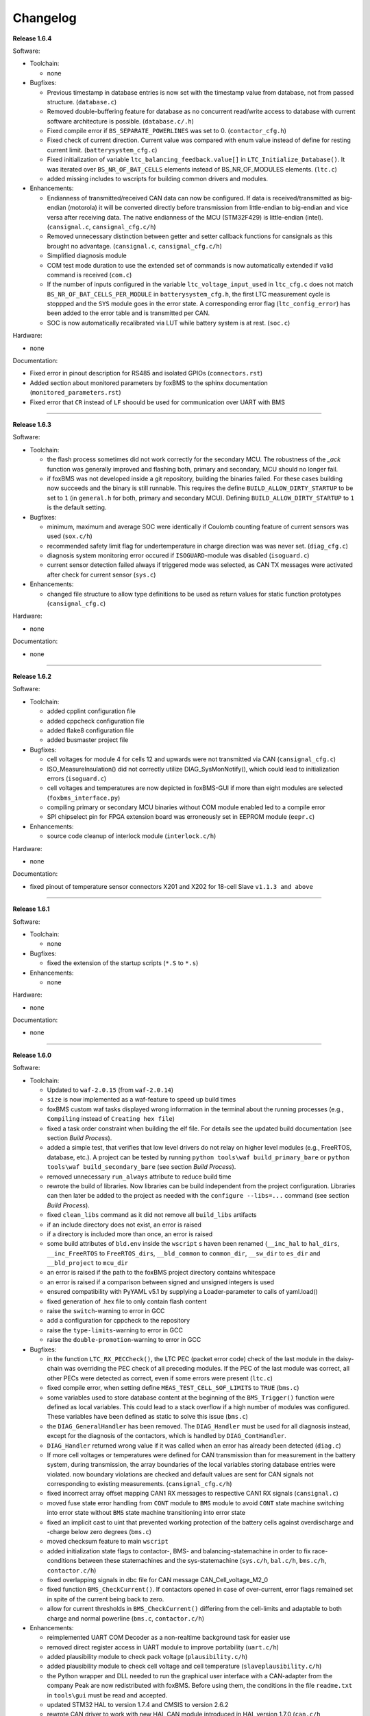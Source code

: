 =========
Changelog
=========

**Release 1.6.4**

Software:

* Toolchain:

  * none

* Bugfixes:

  * Previous timestamp in database entries is now set with the timestamp value
    from database, not from passed structure. (``database.c``)
  * Removed double-buffering feature for database as no concurrent read/write
    access to database with current software architecture is possible.
    (``database.c/.h``)
  * Fixed compile error if ``BS_SEPARATE_POWERLINES`` was set to 0.
    (``contactor_cfg.h``)
  * Fixed check of current direction. Current value was compared
    with enum value instead of define for resting current limit.
    (``batterysystem_cfg.c``)
  * Fixed initialization of variable ``ltc_balancing_feedback.value[]`` in
    ``LTC_Initialize_Database()``. It was iterated over ``BS_NR_OF_BAT_CELLS``
    elements instead of BS_NR_OF_MODULES elements. (``ltc.c``)
  * added missing includes to wscripts for building common drivers and modules.

* Enhancements:

  * Endianness of transmitted/received CAN data can now be configured. If data
    is received/transmitted as big-endian (motorola) it will be converted
    directly before transmission from little-endian to big-endian and vice
    versa after receiving data. The native endianness of the MCU (STM32F429) is
    little-endian (intel). (``cansignal.c``, ``cansignal_cfg.c/h``)
  * Removed unnecessary distinction between getter and setter callback
    functions for cansignals as this brought no advantage. (``cansignal.c``,
    ``cansignal_cfg.c/h``)
  * Simplified diagnosis module
  * COM test mode duration to use the extended set of commands is now
    automatically extended if valid command is received (``com.c``)
  * If the number of inputs configured in the variable ``ltc_voltage_input_used``
    in ``ltc_cfg.c`` does not match ``BS_NR_OF_BAT_CELLS_PER_MODULE`` in
    ``batterysystem_cfg.h``, the first LTC measurement cycle is stoppped and the
    ``SYS`` module goes in the error state. A corresponding error flag
    (``ltc_config_error``) has been added to the error table and is
    transmitted per CAN.
  * SOC is now automatically recalibrated via LUT while battery system is at
    rest. (``soc.c``)

Hardware:

* none

Documentation:

* Fixed error in pinout description for RS485 and isolated GPIOs
  (``connectors.rst``)
* Added section about monitored parameters by foxBMS to the sphinx
  documentation (``monitored_parameters.rst``)
* Fixed error that ``CR`` instead of ``LF`` shoould be used for communication
  over UART with BMS

------------------------------------------------------------------------------

**Release 1.6.3**

Software:

* Toolchain:

  * the flash process sometimes did not work correctly for the secondary MCU.
    The robustness of the `_ack` function was generally improved and flashing
    both, primary and secondary, MCU should no longer fail.
  * if foxBMS was not developed inside a git repository, building the binaries
    failed. For these cases building now succeeds and the binary is still
    runnable. This requires the define ``BUILD_ALLOW_DIRTY_STARTUP`` to be set
    to ``1`` (in ``general.h`` for both, primary and secondary MCU). Defining
    ``BUILD_ALLOW_DIRTY_STARTUP`` to ``1`` is the default setting.

* Bugfixes:

  * minimum, maximum and average SOC were identically if Coulomb counting
    feature of current sensors was used (``sox.c/h``)
  * recommended safety limit flag for undertemperature in charge direction was
    was never set. (``diag_cfg.c``)
  * diagnosis system monitoring error occured if ``ISOGUARD``-module was
    disabled (``isoguard.c``)
  * current sensor detection failed always if triggered mode was selected, as
    CAN TX messages were activated after check for current sensor (``sys.c``)

* Enhancements:

  * changed file structure to allow type definitions to be used as return
    values for static function prototypes (``cansignal_cfg.c``)

Hardware:

* none

Documentation:

* none

------------------------------------------------------------------------------

**Release 1.6.2**

Software:

* Toolchain:

  * added cpplint configuration file
  * added cppcheck configuration file
  * added flake8 configuration file
  * added busmaster project file

* Bugfixes:

  * cell voltages for module 4 for cells 12 and upwards were not transmitted
    via CAN (``cansignal_cfg.c``)
  * ISO_MeasureInsulation() did not correctly utilize DIAG_SysMonNotify(),
    which could lead to initialization errors (``isoguard.c``)
  * cell voltages and temperatures are now depicted in foxBMS-GUI if more than
    eight modules are selected (``foxbms_interface.py``)
  * compiling primary or secondary MCU binaries without COM module enabled led
    to a compile error
  * SPI chipselect pin for FPGA extension board was erroneously set in EEPROM
    module (``eepr.c``)

* Enhancements:

  * source code cleanup of interlock module (``interlock.c/h``)

Hardware:

* none

Documentation:

* fixed pinout of temperature sensor connectors X201 and X202 for 18-cell Slave
  ``v1.1.3 and above``

------------------------------------------------------------------------------

**Release 1.6.1**

Software:

* Toolchain:

  * none

* Bugfixes:

  * fixed the extension of the startup scripts (``*.S`` to ``*.s``)

* Enhancements:

  * none

Hardware:

* none

Documentation:

* none

------------------------------------------------------------------------------

**Release 1.6.0**

Software:

* Toolchain:

  * Updated to ``waf-2.0.15`` (from ``waf-2.0.14``)
  * ``size`` is now implemented as a waf-feature to speed up build times
  * foxBMS custom waf tasks displayed wrong information in the terminal about
    the running processes (e.g., ``Compiling`` instead of
    ``Creating hex file``)
  * fixed a task order constraint when building the elf file. For details see
    the updated build documentation (see section *Build Process*).
  * added a simple test, that verifies that low level drivers do not relay on
    higher level modules (e.g., FreeRTOS, database, etc.). A project can be
    tested by running ``python tools\waf build_primary_bare`` or
    ``python tools\waf build_secondary_bare`` (see section *Build Process*).
  * removed unnecessary ``run_always`` attribute to reduce build time
  * rewrote the build of libraries. Now libraries can be build independent from
    the project configuration. Libraries can then later be added to the project
    as needed with the ``configure --libs=...`` command (see section
    *Build Process*).
  * fixed ``clean_libs`` command as it did not remove all ``build_libs``
    artifacts
  * if an include directory does not exist, an error is raised
  * if a directory is included more than once, an error is raised
  * some build attributes of ``bld.env`` inside the ``wscript`` s haven been
    renamed (``__inc_hal`` to ``hal_dirs``, ``__inc_FreeRTOS`` to
    ``FreeRTOS_dirs``, ``__bld_common`` to ``common_dir``, ``__sw_dir`` to
    ``es_dir`` and ``__bld_project`` to ``mcu_dir``
  * an error is raised if the path to the foxBMS project directory contains
    whitespace
  * an error is raised if a comparison between signed and unsigned integers
    is used
  * ensured compatibility with PyYAML v5.1 by supplying a Loader-parameter
    to calls of yaml.load()
  * fixed generation of .hex file to only contain flash content
  * raise the ``switch``-warning to error in GCC
  * add a configuration for cppcheck to the repository
  * raise the ``type-limits``-warning to error in GCC
  * raise the ``double-promotion``-warning to error in GCC

* Bugfixes:

  * in the function ``LTC_RX_PECCheck()``, the LTC PEC (packet error code)
    check of the last module in the daisy-chain was overriding the PEC check
    of all preceding modules. If the PEC of the last module was correct, all
    other PECs were detected as correct, even if some errors were
    present (``ltc.c``)
  * fixed compile error, when setting define ``MEAS_TEST_CELL_SOF_LIMITS``
    to ``TRUE`` (``bms.c``)
  * some variables used to store database content at the beginning of the
    ``BMS_Trigger()`` function were defined as local variables. This could lead
    to a stack overflow if a high number of modules was configured. These
    variables have been defined as static to solve this issue (``bms.c``)
  * the ``DIAG_GeneralHandler`` has been removed. The ``DIAG_Handler`` must be
    used for all diagnosis instead, except for the diagnosis of the contactors,
    which is handled by ``DIAG_ContHandler``.
  * ``DIAG_Handler`` returned wrong value if it was called when an error has
    already been detected (``diag.c``)
  * If more cell voltages or temperatures were defined for CAN transmission
    than for measurement in the battery system, during transmission, the array
    boundaries of the local variables storing database entries were violated.
    now boundary violations are checked and default values are sent for CAN
    signals not corresponding to existing measurements. (``cansignal_cfg.c/h``)
  * fixed incorrect array offset mapping CAN1 RX messages to respective CAN1 RX
    signals (``cansignal.c``)
  * moved fuse state error handling from ``CONT`` module to ``BMS`` module to
    avoid ``CONT`` state machine switching into error state without ``BMS``
    state machine transitioning into error state
  * fixed an implicit cast to uint that prevented working protection of the
    battery cells against overdischarge and -charge below zero degrees
    (``bms.c``)
  * moved checksum feature to main ``wscript``
  * added initialization state flags to contactor-, BMS- and
    balancing-statemachine in order to fix race-conditions between these
    statemachines and the sys-statemachine
    (``sys.c/h``, ``bal.c/h``, ``bms.c/h``, ``contactor.c/h``)
  * fixed overlapping signals in dbc file for CAN message CAN_Cell_voltage_M2_0
  * fixed function ``BMS_CheckCurrent()``. If contactors opened in case of
    over-current, error flags remained set in spite of the current being
    back to zero.
  * allow for current thresholds in ``BMS_CheckCurrent()`` differing from the
    cell-limits and adaptable to both charge and normal powerline
    (``bms.c``, ``contactor.c/h``)

* Enhancements:

  * reimplemented UART COM Decoder as a non-realtime background task for easier
    use
  * removed direct register access in UART module to improve portability
    (``uart.c/h``)
  * added plausibility module to check pack voltage (``plausibility.c/h``)
  * added plausibility module to check cell voltage and cell temperature
    (``slaveplausibility.c/h``)
  * the Python wrapper and DLL needed to run the graphical user interface
    with a CAN-adapter from the company Peak are now redistributed with
    foxBMS. Before using them, the conditions in the file ``readme.txt`` in
    ``tools\gui`` must be read and accepted.
  * updated STM32 HAL to version 1.7.4 and CMSIS to version 2.6.2
  * rewrote CAN driver to work with new HAL CAN module introduced in
    HAL version 1.7.0 (``can.c/h``, ``can_cfg.c/h``)
  * updated FreeRTOS to version 10.2.0 and adapted FreeRTOSConfig.h accordingly
  * added dedicated datasheet files for EPCOS B57251V5103J060, EPCOS
    B57861S0103F045 and Vishay NTCALUG01A103G NTC sensors to calculate cell
    temperatures using either a look-up table or polynomial approximation
  * the diagnosis modules of primary and secondary were unified and moved to
    mcu-common
  * error and safe operating area flags are now written periodically (1ms) to
    prevent erroneous database operations due to concurrency effects
  * moved #define to configure current sensor response timeout from
    ``cansignal_cfg.h`` to ``batterysystem_cfg.h``
  * moved #define to select if current sensor is in cyclic or triggered mode
    from ``can_cfg.h`` to ``batterysystem_cfg.h``
  * added simple diag-function that allows to track the call period
    of system tasks
  * moved linker scripts from ``src`` to ``general\config\STM32F4xx``
  * moved FreeRTOS configuration headers from ``src\general\config`` to
    ``src\general\config\FreeRTOS``
  * removed ``MCU_0_`` and ``MCU_1_`` from the pin defines in ``io_mcu_cfg``
    to increase the readability of the drivers
  * added deep-discharge flag that gets set if the deep-discharge voltage limit
    is violated. Flag is stored in non-volatile backup SRAM and can only be
    reset with CAN debug message. This prevents closing the contactors
    before the affected cell has been replaced
  * added support for FreeRTOS runtime stats. The stats can be accessed by the
    new 'printstats' command in the COM module.
  * added state transition functions for ltc-statemachine to reduce
    code size (``ltc.c``)
  * added stack overflow-handler that can be used for debugging and detecting
    stack overflows during development
  * disabled dynamic allocation for operating system, removed heap-implementation
    and switched to static allocation for operating system components
  * information about the git repository from which the binaries are built is
    included in the binaries. The define ``BUILD_ALLOW_DIRTY_STARTUP`` has been
    added in ``general.h`` to allow or disallow the startup of the BMS in case
    of a non clean repository.
  * set error flag if current flows in spite of all contactors being open
    (``bms.c``)
  * added support for TCA6408A port expander in ``LTC`` module (write output
    pins and read input pins)
  * added decoding for up to 18 cell voltages per module in foxBMS interface

Hardware:

* removed version number from hardware file names

* Slave 12-cell v2.1.7

  * EMI layout improvements (targeting UN ECE R10 Revision 5)
  * added RC filters on NTC sensor inputs
  * replaced linear regulators for LTC6811 5V supply with DC/DC converters
  * added circuit for switching off 5V DC/DC converters in LTC sleep mode, thus
    reducing the current consumption to less than 20µA

* Interface LTC6820 v1.9.4

  * replaced connectors J500 and J501 with TE 534206-4 due to clearance issues
    in component placement

Documentation:

* added missing unit information for some CAN signals in section
  ``Communicating with foxBMS``
* added a section on how to configure ``conda`` to work behind a proxy.

------------------------------------------------------------------------------

**Release 1.5.5**

Software:

* Toolchain:

  * Updated to ``waf-2.0.14`` (from ``waf-2.0.13``)

* Bugfixes:

  * fixed UART frame error due to floating RX pin by enabling pull-up in the
    MCU
  * fixed reading wrong entry from database when checking battery system
    current against SOF limits (``bms.c``)
  * the flag SPI transmit_ongoing was reset incorrectly after SPI dummy byte
    was transmitted. This lead to invalid measured cell voltages if the
    daisy-chain was too long (i.e., more than 10 BMS-Slaves in the daisy-chain)
  * enabled simultaneous measurement of lithium-coin-cell V_bat and MCU
    temperature in ADC module
  * fixed error calculating MCU temperature in ADC module
  * balancing threshold for voltage-based balancing was set in the wrong place:
    it is now set in the function BAL_Activate_Balancing_Voltage (``bal.c``)

* Enhancements:

  * database entries are initialized with 0 to prevent undefined data if
    entries are read before valid values are written into the database
    (``database.c``)

Hardware:

* BMS-Slave 18-cell v1.1.5

  * EMI layout improvements (targeting UN ECE R10 Revision 5)
  * adapted component variations to simplify the management of component
    variations in Altium Designer
  * replaced DC/DC converter power inductor to comply with AEC-Q
  * added circuit for switching off DC/DC converters in LTC sleep mode, thus
    reducing the current consumption to less than 20µA
  * added pull-ups on GPIOs 6-9 of the LTCs (open-drain outputs) to enable them
    to be used as digital I/O

Documentation:

* BMS-Interface: fixed pin 11 in the pinout of the connectors for version 1.2.0
  and above
* Updated BMS-Slave 18-cell hardware documentation for version 1.1.5
* Updated year in copyright
* Fixed some wrong @file attributes in doxygen comments

------------------------------------------------------------------------------

**Release 1.5.4**

Software:

* Toolchain:

  * Added a Python script that implements a graphical user interface
    to communicate with foxBMS. The instructions in the README.md file
    supplied with the script must be followed.
  * Removed obsolete ``build.py`` wrapper
  * Updated to ``waf-2.0.13`` (from ``waf-2.0.12``)
  * Fixed a build error when using the ``build_all`` option

* Bugfixes:

  * In BMS module, wait time between error request to contactors and open
    request to interlock was increased. Otherwise, interlock opened before
    contactors were open. If this is the case, both contactors open at the
    same time without any delay between first and second contactor.
  * Fixed error in reading of interlock feedback.

* Enhancements:

  * none

Hardware:

* none

Documentation:

* none

------------------------------------------------------------------------------

**Release 1.5.3**

Software:

* Toolchain:

  * raised compiler warning ``[-Werror=comment]`` to error level
  * write compiler macros to header file for improved eclipse support

* Bugfixes:

  * fixed a bug, that caused the mcu temperature for primary and secondary mcu
    to be never updated.
  * fixed a bug, that caused the coin cell voltage of the primary mcu to be
    never updated.
  * rewrite of struct ``DIAG_RETURNTYPE_e``. The enumeration had
    non-consecutive numbering and potentially dangerous typo in duplicate enum
    (``DIAG_HANDLER_RETURN_ERR_OCCURED = 2`` and
    ``DIAG_HANDLER_RETURN_ERR_OCCURRED = 4``).
  * fixed a bug, that diagnosis entry for a voltage violation of the maximimum
    safety limit wrote to wrong database entry.
  * NVRAM module was compiled twice for primary mcu. Once it was compiled by
    mcu-common module and once again in mcu-primary module). Now compiled only
    once by mcu-common module as on mcu-secondary.

* Enhancements:

  * debug printing is replaced by ``printf`` for easier and more versatile
    usage
  * added additional basic math macros (e.g., LN10, PI etc.) in ``foxmath.h``
  * Fuse state is now monitored. Fuse can be placed in NORMAL and/or CHARGE
    path. Added flag to ``CAN0_MSG_SystemState_2`` message
  * added support to build and link multiple libraries
  * added warning flag if MCU die temperature is outside of operating range to
    ``CAN0_MSG_SystemState_2`` message
  * added warning flag to replace coin cell if measured coin cell voltage is
    low to ``CAN0_MSG_SystemState_2`` message
  * added daisy-chain communication error flags to ``CAN0_MSG_SystemState_2``
    message
  * added error flag if an open voltage sense wire is detected

Hardware:

* none

Documentation:

* updated library build documentation
* updated .dbc file

------------------------------------------------------------------------------

**Release 1.5.2**

Software:

* Toolchain:

  * updated to ``waf-2.0.12`` (from ``waf-2.0.11``)

* Bugfixes:

  * fixed bug that delay after SPI wake-up byte was not long enough

* Enhancements:

  * increased CPU clock frequency from 168MHz to 180MHz
  * increased SPI bitrate from 656.25kHz to 703.125kHz
  * added CAN boot message with SW-version and flash checksum (0x101)
  * CAN messages are now always sent, even if system error was detected
  * foxBMS SW-version requestable via CAN (request ID: 0x777, response ID: 0x101)
  * added insulation error flag to ``DATA_BLOCK_ERRORSTATE_s``
  * configurable behavior if contactors should be open on insulation error or not
  * separate configurable precharging for charge/discharge path possible

Hardware:

* Master v1.0.6

  * adapted CAN filter circuit for improved fault tolerance at short of CAN_L to GND or CAN_H to supply

* Extension v1.0.5

  * adapted CAN filter circuit for improved fault tolerance at short of CAN_L to GND or CAN_H to supply

Documentation:

* updated instruction for flashing primary MCU
* updated FAQ section

------------------------------------------------------------------------------

**Release 1.5.1**

Software:

* Toolchain:

  * toolchain compatible with POSIX operating systems
  * updated to ``waf-2.0.11`` (from ``waf-2.0.10``)
  * fixed missing files in eclipse workspace (CHANGELOG.rst and compiler-flags.yml)

* Bugfixes:

  * fixed bug updating BKPSRAM values to EEPROM: BKPSRAM checksum was calculated wrong

* Enhancements:

  * modules CONTACTOR, INTERLOCK and ISOGUARD can be disabled if not needed
  * selected new EEPROM M95M02 as default EEPROM (equipped on foxBMS-Master since v1.0.5)

Hardware:

* none

Documentation:

* added a section on how to build and include a library
* removed references to directory ``foxbms-setup``, as it is now simply called ``foxbms``
* removed references to script ``bootstrap.py``, as this script is no longer used

------------------------------------------------------------------------------

**Release 1.5.0**

* **foxBMS has been migrated from Python 2.7 to Python 3.6. The foxconda3 installer is found at https://iisb-foxbms.iisb.fraunhofer.de/foxbms/. foxconda3 must be installed to C:\foxconda3.**
* **EEPROM addresses on the BMS-Master were changed. Previous saved EEPROM data will be lost with new update.**
* **introduction of an improved software structure to differentiate between hardware-dependent and hardware-independent software layers**

Software:

* Toolchain:

  * switched to monolithic repository structure to simplify the versioning
  * raised compiler warning ``[-Wimplicit-function-declaration]`` to error level
  * avoid ``shell=True`` in python subprocess
  * updated python checksum script
  * updated to ``waf-2.0.10`` and renamed the waf binary to simply ``waf``

* Bugfixes:

  * fixed bug passing *mV* instead of *V* to function ``LTC_Convert_MuxVoltages_to_Temperatures()``
  * typedef ``DATA_BLOCK_ID_TYPE_e`` starts at 0x00 instead of 0x01 (renamed DATA_BLOCK_1 to DATA_BLOCK_00) for consistency
  * fixed bug in ltc module: wrote wrong values to database when using filtered mode for measuring cell voltages and temperatures
  * #define ``CONT_PRECHARGE_VOLTAGE_THRESHOLD`` used *V* instead of *mV*
  * fixed bug in function ``CAN_WakeUp()``: wrong HAL function call was corrected
  * fixed bug in diag module: did not evaluated diagnostic errors with ``DIAG_ERROR_SENSITIVITY_HIGH``


* Enhancements:

  * adapted wscripts to new restructured software architecture
  * added timestamp to MCU backup SRAM and external EEPROM entries
  * added three alarm levels (maximum operating limit, recommended safety limit, maximum safety limit)
  * enhanced voltage based balancing algorithm
  * updated .dbc file
  * added measure AllGPIO state to ltc module
  * added CAN message for pack voltage (CAN-ID: 0x1F0)
  * added algorithm module to enable future advanced algorithms
  * increased FreeRTOS heap size from 15kByte to 20kByte
  * increased stack size of 100ms application task from 512bytes to 1024bytes
  * increased size of CAN TX message buffer from 16 to 24 messages
  * added calculation of moving average values (1s, 5s, 10s, 30s and 60s) for current and power
  * database timestamp are now automatically written on DB_Write - no need to manually update timestamps anymore
  * added native matlab datatypes support
  * cleanup of ASCII conversion functions (uint to ASCII, hex to ASCII, int to ASCII)
  * added nvramhandler to automatically update non-volatile memory (i.e., external EEPROM on BMS-Master)
  * renamed various structs, variables and functions for an improved code understanding and increased readability

Hardware:

* added hardware changelogs
* ported hardware PCB design files to Altium Designer format (AutoDesk Eagle files no longer supported)
* updated hardware PCB designs: Master V1.0.5, Extension V1.0.4, Interface 1.9.3, Slave 12-cell (LTC6811-1) V2.1.5, Slave 18-cell (LTC6813-1) V1.1.3

Documentation:

* added foxbms styleguide
* fixed spelling errors
* added documentation of software architecture
* added documentation of algorithm module
* added documentation of nvramhandler
* updated isoguard documentation

------------------------------------------------------------------------------

**Release 1.1.0**

foxbms-setup(v1.0.1):

* updated build scripts
* updated waf script
* updated README.md

mcu-common(v1.1.0):

* updated license header
* seperated database entries to prevent concurrent read/write requests to the database
* updated wscripts to build specific files only for primary/secondary
* moved sdram from common repository to primary repository
* renamed database functions to ``DB_WriteBlock()`` and ``DB_ReadBlock()``
* There was a compile error when CAN0 and CAN1 are deactivated
* updated README.md

mcu-freertos(v1.1.0):

* updated license header
* updated wscripts to build specific files only for primary/secondary
* moved sdram from common repository to primary repository
* updated README.md

mcu-hal(v1.0.1):

* updated license header
* updated README.md

mcu-primary(v1.1.0):

* uses now wafs feature of variant builds
* baudrate of CAN0 and CAN1 can now be set independently
* the setup of the tasks in engine and application layer is now consistent
* updated license header
* fixed a bug in contactor module to write unnecessary often into the database which caused a high cpuload
* seperated database entries to prevent concurrent read/write requests to the database
* added support of external SDRAM using keyword ``MEM_EXT_SDRAM``
* moved sdram from common repository to primary repository
* fixed a bug that closed the interlock for a short period of time after restart even if no CAN message was received to switch to STANDBY state
* renamed database functions to ``DB_WriteBlock()`` and ``DB_ReadBlock()``
* updated README.md

mcu-secondary(v1.1.0):

* uses now wafs feature of variant builds
* the setup of the tasks in engine and application layer is now consistent
* updated license header
* seperated database entries to prevent concurrent read/write requests to the database
* renamed database functions to ``DB_WriteBlock()`` and ``DB_ReadBlock()``
* deleted unused code
* updated README.md

tools(v1.0.2):

* Updated waf
* Updated copyright
* Updated the Eclipse Project
* Updated checksum tool from gdb-based to object-copy-based toolchain
* updated README.md

documentation(v1.0.2):

* updated documentation for the build process
* updated FAQ section
* updated copyright
* updated README.md

------------------------------------------------------------------------------

**Release 1.0.1**

* updated build scripts
* updated waf script

------------------------------------------------------------------------------

**Release 1.0.0**

* renamed repository from ``foxBMS-setup`` to ``foxbms-setup``.
* Removed update functionallity
* Moved arm-none-eabi-size call as post function in build process
* added a ``.config.yaml`` file which includes a list of repositories which are
  boostrapped and their bootstrap location.

------------------------------------------------------------------------------

**Release 0.5.2**

Release notes:
We fixed a bug in the ltc driver, leading to a non-functional temperature
sensing for foxBMS Slave Hardware version 1.xx. The slave version is
configuration for the primary MCU in foxBMS-primary\src\module\config\ltc_cfg.h
by the define SLAVE_BOARD_VERSION and for the secondary MCU in
foxBMS-secondary\src\module\config\ltc_cfg.h by the define SLAVE_BOARD_VERSION.

* Set SLAVE_BOARD_VERSION to "1" if you are using version 1.xx of the foxBMS
  Slave.
* Set SLAVE_BOARD_VERSION to "2" if you are using version 2.xx of the foxBMS
  Slave. Version 2.xx is the default configuration.

Changelog:

* foxBMS-primary

  * fixed LTC temperature sensing bug

* foxBMS-secondary

  * fixed LTC temperature sensing bug

------------------------------------------------------------------------------

**Release 0.5.1**

* foxBMS-setup

  * added parameter '-u', '--update' to bootstrap.py for updating the setup
    repository.

* foxBMS-primary

  * updates for waf 1.9.13 support
  * updated module/EEPROM and migrated to module/nvmram
  * minor code adaptations and cleanup

* foxBMS-secondary

  * support for waf 1.9.13
  * minor code adaptations and cleanup

* foxbMS-tools

  * updated waf from version 1.8.12 to version 1.9.13

------------------------------------------------------------------------------

**Release 0.5.0**

A new project structure is now used by foxBMS. The documentation is no more
contained in the embedded software sources and has its own repository. FreeRTOS
and hal have their own repository, too.
A central repository called foxBMS-setup is now used. It contains
several scripts:


* bootstrap.py gets all the repositories needed to work with foxBMS
* build.py is used to compile binaries and to generate the documentation
* clean.py is used to removed the generated binaries and documentation

Release notes:

* New project structure
* Added support for external (SPI) EEPROM on the BMS-Master
* Redesign of can and cansignal module to simplify the usage
* Added support for triggered and cyclic current measurement of Isabellenhütte
  current sensor (IVT)
* Current sensor now functions by default in non-triggered modus (no
  reprogramming needed for the sensor)
* Updated and restructured complete documentation
* Restructured file and folder structure for the documentation
* Added safety and risk analysis section
* Cleaning up of non-used files in the documentation
* Consistency check and correction of the naming and wording used
* Addition of the source files (e.g., Microsoft Visio diagrams) used to
  generate the figures in the documentation
* Reformatted the licenses text formatting (no changes in the licenses
  content)
* Updated the battery junction box (BJB) section with up-to-date components
  and parameters

------------------------------------------------------------------------------

**Release 0.4.4**

The checksum tool is now automatically called when building binaries.
Therefore the command
``python tools/waf-1.8.12 configure build chksum``
is NOT longer supported. The command to build binaries with checksum support is
``python tools/waf-1.8.12 configure build``
This is the build command used in foxBMS FrontDesk, that is, FrontDesk software
is compatible with this change and now supports automatic checksum builds.

Release notes:

* Improved checksum-feature
* Updated copyright 2010 - 2017

------------------------------------------------------------------------------

**Release 0.4.3**

Starting from this version, a checksum mechanism was implemented in foxBMS. If
the checksum is active and it is not computed correctly, it will prevent the
flashed program from running. Details on deactivating the checksum can be found
in the Software FAQ, in How to use and deactivate the checksum.

Release notes:


* Important: Changed contactor configuration order in the software to match
  the labels on the front

  * Contactor 0: CONT_PLUS_MAIN
  * Contactor 1: CONT_PLUS_PRECHARGE
  * Contactor 2: CONT_MINUS_MAIN

* Fixed an bug which could cause an unintended closing of the contactors after
  recovering from error mode
* Increased stack size for the engine tasks to avoid stack overflow in some
  special conditions
* Added a note in the documentation to indicate the necessity to send a
  periodic CAN message to the BMS
* Fixed DLC of CAN message for the current sensor measurement
* Added checksum verification for the flashed binaries
* Updated linker script to allow integration of the checksum tool
* Activated debug without JTAG interface via USB

------------------------------------------------------------------------------

**Release 0.4.2**

Release notes:

* Removed schematic files from documentation, registration needed to obtain
  the files
* Added entries to the software FAQ

------------------------------------------------------------------------------

**Release 0.4.1**

Release notes:

* Corrected daisy chain connector pinout in quickstart guide
* Corrected code for contactors, to allow using contactors without feedback
* Corrected LTC code for reading balancing feedback
* Quickstart restructured, with mention of the necessity to generate the HTML
  documentation

------------------------------------------------------------------------------

**Release 0.4.0**

Beta version of foxBS that was supplied to selected partners for evaluation.

Release notes:

------------------------------------------------------------------------------

**foxBMS Hardware Change Log (deprecated)**

The hardware changelog is now included in the regular changelog (since version
1.5.0).

*foxBMS Master*

+--------+------------------------------------------------------------------------------------------------------+
| V1.0.6 | adapted CAN filter circuit for improved fault tolerance at short of CAN_L to GND or CAN_H to supply  |
+--------+------------------------------------------------------------------------------------------------------+
| V1.0.5 | schematic cleanup, improved fonts and sizes on PCB                                                   |
+--------+------------------------------------------------------------------------------------------------------+
| V1.0.4 | | introduced minor improvements to design                                                            |
|        | | replaced EEPROM with M95M02-DRMN6TP                                                                |
+--------+------------------------------------------------------------------------------------------------------+
| V1.0.3 | | ported schematics and layout to Altium Designer                                                    |
|        | | created hierarchical design                                                                        |
|        | | introduced minor improvements to design                                                            |
+--------+------------------------------------------------------------------------------------------------------+
| V1.0.2 | replaced ADuM14XX isolators by ADuM34XX                                                              |
+--------+------------------------------------------------------------------------------------------------------+
| V1.0.1 | added fuse protection on power supply input                                                          |
+--------+------------------------------------------------------------------------------------------------------+
| V1.0.0 | initial release                                                                                      |
+--------+------------------------------------------------------------------------------------------------------+

*foxBMS Extension*

+--------+------------------------------------------------------------------------------------------------------+
| V1.0.5 | adapted CAN filter circuit for improved fault tolerance at short of CAN_L to GND or CAN_H to supply  |
+--------+------------------------------------------------------------------------------------------------------+
| V1.0.4 | schematic cleanup, improved fonts and sizes on PCB                                                   |
+--------+------------------------------------------------------------------------------------------------------+
| V1.0.3 | | ported schematics and layout to Altium Designer                                                    |
|        | | created hierarchical design                                                                        |
|        | | introduced minor improvements to design                                                            |
+--------+------------------------------------------------------------------------------------------------------+
| V1.0.2 | replaced ADuM14XX isolators by ADuM34XX                                                              |
+--------+------------------------------------------------------------------------------------------------------+
| V1.0.1 | swapped input protection of isolated GPIOs                                                           |
+--------+------------------------------------------------------------------------------------------------------+
| V1.0.0 | initial release                                                                                      |
+--------+------------------------------------------------------------------------------------------------------+

*foxBMS Interface*

+--------+------------------------------------------------------------------------------------------------------+
| V1.9.4 | replaced connectors J500 and J501 with TE 534206-4 due to clearance issues in component placement    |
+--------+------------------------------------------------------------------------------------------------------+
| V1.9.3 | replace NAND-gate with SN74LVC00AQPWRQ1                                                              |
+--------+------------------------------------------------------------------------------------------------------+
| V1.9.2 | replace OR-gate with NAND-gate and add direction pin                                                 |
+--------+------------------------------------------------------------------------------------------------------+
| V1.9.1 | | rotate pinout of Daisy-Chain-Connectors in order to mirror Slave-Connectors                        |
|        | | add labels to Daisy-Chain-Connectors                                                               |
|        | | update with new layermarker                                                                        |
|        | | replace OR-gate with AEC-Q100 qualified COTS                                                       |
+--------+------------------------------------------------------------------------------------------------------+
| V1.9.0 | | update design for reverse isoSPI with second channel                                               |
|        | | port to Altium Designer                                                                            |
+--------+------------------------------------------------------------------------------------------------------+
| V1.1.0 | replaced isoSPI transformer HX1188 by HM2102                                                         |
+--------+------------------------------------------------------------------------------------------------------+
| V1.0.2 | modified connection of isoSPI transformer HX1188                                                     |
+--------+------------------------------------------------------------------------------------------------------+
| V1.0.1 | added fiducials                                                                                      |
+--------+------------------------------------------------------------------------------------------------------+
| V1.0.0 | initial release                                                                                      |
+--------+------------------------------------------------------------------------------------------------------+

*foxBMS Slave 12-cell (LTC6811-1)*

+--------+------------------------------------------------------------------------------------------------------+
| V2.1.7 | | modified component designators to be compatible with 18-cell versions                              |
+--------+------------------------------------------------------------------------------------------------------+
| V2.1.6 | | EMI improvements (layout)                                                                          |
|        | | added RC filters on NTC sensor inputs                                                              |
|        | | added DC/DC converters for 5V LTC supplies                                                         |
+--------+------------------------------------------------------------------------------------------------------+
| V2.1.5 | | Replaced Opamps, Port Expanders and Optocouplers with AEC-Q100 compliant ones                      |
|        | | Modified silkscreen texts                                                                          |
+--------+------------------------------------------------------------------------------------------------------+
| V2.1.4 | | Primary software timer is now switched on by default                                               |
|        | | added layermarker on PCB                                                                           |
+--------+------------------------------------------------------------------------------------------------------+
| V2.1.3 | replaced EOL port expander with PCF8574                                                              |
+--------+------------------------------------------------------------------------------------------------------+
| V2.1.2 | | ported schematics and layout to Altium Designer                                                    |
|        | | created hierarchical design                                                                        |
|        | | introduced minor improvements to design                                                            |
+--------+------------------------------------------------------------------------------------------------------+
| V2.1.1 | improved isolation distances between external DC/DC converter supply and battery module signals      |
+--------+------------------------------------------------------------------------------------------------------+
| V2.1.0 | added DC/DC converter for external power supply                                                      |
+--------+------------------------------------------------------------------------------------------------------+
| V2.0.3 | fixed isoSPI transformer CMC issue                                                                   |
+--------+------------------------------------------------------------------------------------------------------+
| V2.0.2 | | replaced LTC1380 MUXs with ADG728 (400 kHz I2C)                                                    |
|        | | adjusted connection of 100 ohm resistors for V+/V_REG supply                                       |
|        | | reduced value of I2C pullups to 1k2                                                                |
+--------+------------------------------------------------------------------------------------------------------+
| V2.0.1 | | added missing cooling areas on bottom side, adjusted silk screen                                   |
|        | | enlarged PCB tracks, R201/202/301/302 other package                                                |
|        | | enlarged T201/301 cooling area                                                                     |
|        | | Replaced PCF8574 with PCA8574 (400 kHz I2C)                                                        |
+--------+------------------------------------------------------------------------------------------------------+
| V2.0.0 | initial release                                                                                      |
+--------+------------------------------------------------------------------------------------------------------+

*foxBMS Slave 18-cell (LTC6813-1)*

+--------+------------------------------------------------------------------------------------------------------+
| V1.1.5 | | EMI layout improvements                                                                            |
|        | | adapted component variants to other changes                                                        |
+--------+------------------------------------------------------------------------------------------------------+
| V1.1.4 | | replaced DC/DC converter power inductor with AEC-Q compliant one                                   |
|        | | added circuit for switching off DC/DC converters in LTC sleep mode                                 |
|        | | added pull-ups on all GPIOs of the LTCs                                                            |
+--------+------------------------------------------------------------------------------------------------------+
| V1.1.3 | schematic cleanup, improved fonts and sizes on PCB                                                   |
+--------+------------------------------------------------------------------------------------------------------+
| V1.1.2 | | replaced ACPL-247 with ACPL-217 optocoupler in order to be able to use automotive components       |
+--------+------------------------------------------------------------------------------------------------------+
| V1.1.1 | | replaced port expander with TCA6408APWR (automotive)                                               |
|        | | replaced analog buffer opamp with AD8628ARTZ-R2 (automotive)                                       |
|        | | replaced DC/DC buck controller with LM5161QPWPRQ1 (automotive)                                     |
+--------+------------------------------------------------------------------------------------------------------+
| V1.1.0 | | ported schematics and layout to Altium Designer                                                    |
|        | | created hierarchical design                                                                        |
|        | | introduced minor improvements to design                                                            |
|        | | replaced linear regulation (PNP transistor) for LTC power supply with DC/DC converters             |
|        | | improved isolation distances between external DC/DC converter supply and battery module signals    |
|        | | added 8-24 V isolated external power supply                                                        |
|        | | replaced I2C EEPROM 24AA02UID with M24M02-DR (ECC)                                                 |
|        | | replaced isoSPI transformers HX1188NL with HM2102NL                                                |
|        | | reduced balancing resistors from 2x 68 Ohm to 2x 130 Ohm due to shrinked cooling areas             |
|        | | added layermarker on PCB                                                                           |
|        | | Primary discharge timer is now switched on by default                                              |
+--------+------------------------------------------------------------------------------------------------------+
| V1.0.1 | replaced all LTC1380 MUXs with ADG728 MUXs                                                           |
+--------+------------------------------------------------------------------------------------------------------+
| V1.0.0 | initial release                                                                                      |
+--------+------------------------------------------------------------------------------------------------------+
